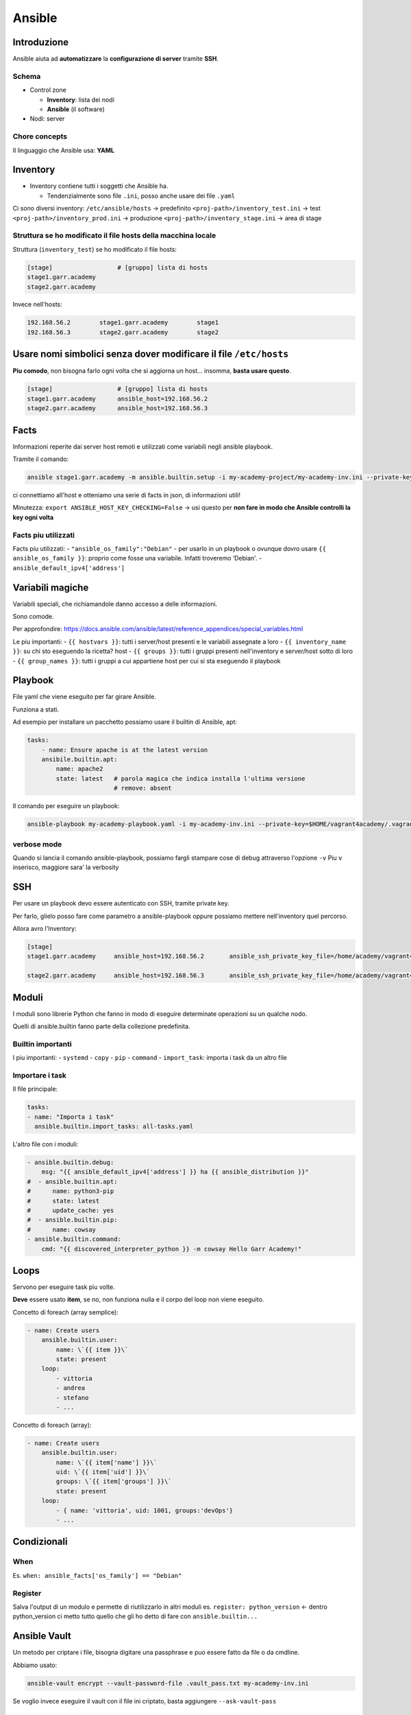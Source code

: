 .. _ansible:

Ansible
=======

Introduzione
------------

Ansible aiuta ad **automatizzare** la **configurazione di server**
tramite **SSH**.

Schema
~~~~~~

-  Control zone

   -  **Inventory**: lista dei nodi
   -  **Ansible** (il software)

-  Nodi: server

Chore concepts
~~~~~~~~~~~~~~

Il linguaggio che Ansible usa: **YAML**

Inventory
---------

-  Inventory contiene tutti i soggetti che Ansible ha.

   -  Tendenzialmente sono file ``.ini``, posso anche usare dei file
      ``.yaml``

Ci sono diversi inventory: ``/etc/ansible/hosts`` -> predefinito
``<proj-path>/inventory_test.ini`` -> test
``<proj-path>/inventory_prod.ini`` -> produzione
``<proj-path>/inventory_stage.ini`` -> area di stage

Struttura se ho modificato il file hosts della macchina locale
~~~~~~~~~~~~~~~~~~~~~~~~~~~~~~~~~~~~~~~~~~~~~~~~~~~~~~~~~~~~~~

Struttura (``inventory_test``) se ho modificato il file hosts:

.. code:: ini

   [stage]                  # [gruppo] lista di hosts
   stage1.garr.academy      
   stage2.garr.academy

Invece nell'hosts:

.. code::

   192.168.56.2        stage1.garr.academy        stage1
   192.168.56.3        stage2.garr.academy        stage2

Usare nomi simbolici senza dover modificare il file ``/etc/hosts``
------------------------------------------------------------------

**Piu comodo**, non bisogna farlo ogni volta che si aggiorna un host…
insomma, **basta usare questo**.

.. code:: ini

   [stage]                  # [gruppo] lista di hosts
   stage1.garr.academy      ansible_host=192.168.56.2
   stage2.garr.academy      ansible_host=192.168.56.3

Facts
-----

Informazioni reperite dai server host remoti e utilizzati come variabili
negli ansible playbook.

Tramite il comando:

.. code:: bash

   ansible stage1.garr.academy -m ansible.builtin.setup -i my-academy-project/my-academy-inv.ini --private-key .vagrant/machines/stage1/virtualbox/private_key -u vagrant

ci connettiamo all'host e otteniamo una serie di facts in json, di
informazioni utili!

Minutezza: ``export ANSIBLE_HOST_KEY_CHECKING=False`` -> usi questo per
**non fare in modo che Ansible controlli la key ogni volta**

Facts piu utilizzati
~~~~~~~~~~~~~~~~~~~~

Facts piu utilizzati: - ``"ansible_os_family":"Debian"`` - per usarlo in
un playbook o ovunque dovro usare ``{{ ansible_os_family }}``: proprio
come fosse una variabile. Infatti troveremo ‘Debian'. -
``ansible_default_ipv4['address']``

Variabili magiche
-----------------

Variabili speciali, che richiamandole danno accesso a delle
informazioni.

Sono comode.

Per approfondire:
https://docs.ansible.com/ansible/latest/reference_appendices/special_variables.html

Le piu importanti: - ``{{ hostvars }}``: tutti i server/host presenti e
le variabili assegnate a loro - ``{{ inventory_name }}``: su chi sto
eseguendo la ricetta? host - ``{{ groups }}``: tutti i gruppi presenti
nell'inventory e server/host sotto di loro - ``{{ group_names }}``:
tutti i gruppi a cui appartiene host per cui si sta eseguendo il
playbook

Playbook
--------

File yaml che viene eseguito per far girare Ansible.

Funziona a stati.

Ad esempio per installare un pacchetto possiamo usare il builtin di
Ansible, apt:

.. code:: yaml

   tasks:
       - name: Ensure apache is at the latest version
       ansibile.builtin.apt:
           name: apache2
           state: latest   # parola magica che indica installa l'ultima versione
                           # remove: absent

Il comando per eseguire un playbook:

.. code:: bash

   ansible-playbook my-academy-playbook.yaml -i my-academy-inv.ini --private-key=$HOME/vagrant4academy/.vagrant/machines/stage1/virtualbox/private_key

verbose mode
~~~~~~~~~~~~

Quando si lancia il comando ansible-playbook, possiamo fargli stampare
cose di debug attraverso l'opzione ``-v`` Piu ``v`` inserisco, maggiore
sara' la verbosity

SSH
---

Per usare un playbook devo essere autenticato con SSH, tramite private
key.

Per farlo, glielo posso fare come parametro a ansible-playbook oppure
possiamo mettere nell'inventory quel percorso.

Allora avro l'Inventory:

.. code:: ini

   [stage]
   stage1.garr.academy     ansible_host=192.168.56.2       ansible_ssh_private_key_file=/home/academy/vagrant4academy/.vagrant/machines/stage1/virtualbox/private_key

   stage2.garr.academy     ansible_host=192.168.56.3       ansible_ssh_private_key_file=/home/academy/vagrant4academy/.vagrant/machines/stage2/virtualbox/private_key

Moduli
------

I moduli sono librerie Python che fanno in modo di eseguire determinate
operazioni su un qualche nodo.

Quelli di ansible.builtin fanno parte della collezione predefinita.

Builtin importanti
~~~~~~~~~~~~~~~~~~

I piu importanti: - ``systemd`` - ``copy`` - ``pip`` - ``command`` -
``import_task``: importa i task da un altro file

Importare i task
~~~~~~~~~~~~~~~~

Il file principale:

.. code:: yaml

   tasks:
   - name: "Importa i task"
     ansible.builtin.import_tasks: all-tasks.yaml

L'altro file con i moduli:

.. code:: yaml

   - ansible.builtin.debug:
       msg: "{{ ansible_default_ipv4['address'] }} ha {{ ansible_distribution }}"
   #  - ansible.builtin.apt:
   #      name: python3-pip
   #      state: latest
   #      update_cache: yes
   #  - ansible.builtin.pip:
   #      name: cowsay
   - ansible.builtin.command:
       cmd: "{{ discovered_interpreter_python }} -m cowsay Hello Garr Academy!"

Loops
-----

Servono per eseguire task piu volte.

**Deve** essere usato **item**, se no, non funziona nulla e il corpo del
loop non viene eseguito.

Concetto di foreach (array semplice):

.. code:: yaml

   - name: Create users
       ansible.builtin.user:
           name: \`{{ item }}\`
           state: present
       loop:
           - vittoria
           - andrea
           - stefano
           - ...

Concetto di foreach (array):

.. code:: yaml

   - name: Create users
       ansible.builtin.user:
           name: \`{{ item['name'] }}\`
           uid: \`{{ item['uid'] }}\`
           groups: \`{{ item['groups'] }}\`
           state: present
       loop:
           - { name: 'vittoria', uid: 1001, groups:'devOps'}
           - ...

Condizionali
------------

When
~~~~

Es. ``when: ansible_facts['os_family'] == "Debian"``

Register
~~~~~~~~

Salva l'output di un modulo e permette di riutilizzarlo in altri moduli
es. ``register: python_version`` <- dentro python_version ci metto tutto
quello che gli ho detto di fare con ``ansible.builtin...``

Ansible Vault
-------------

Un metodo per criptare i file, bisogna digitare una passphrase e puo
essere fatto da file o da cmdline.

Abbiamo usato:

.. code:: bash

   ansible-vault encrypt --vault-password-file .vault_pass.txt my-academy-inv.ini

Se voglio invece eseguire il vault con il file ini criptato, basta
aggiungere ``--ask-vault-pass``

Gestione degli errori
---------------------

Chiavi speciali che modificano l'esecuzione del playbook. - ``default``:
se errore, blocca la macchina che da errore, il resto vai -
``any_errors_fatal: true``: se si verifica un errore, ferma tutto il
parco macchine. Non si mette all'interno dei task. -
``ignore_errors: true`` se il playbook ha un errorcode diverso da 0,
anche se c'e' un errore lo ignora. Si mette all'interno dei task. -
``failed_when``: a una specifica condizione il playbook si ferma

Ansible Galaxy
--------------

**Ansible Galaxy**: server di distribuzione di contenuti Ansible
(https://galaxy.ansible.com).

Troviamo sia roles che collections.

Roles e collections
-------------------

-  **Collections**: come vengono distribuiti i contenuti Ansible
   (playbook, rules, moduli, plugin). Sono dei depositi, dei container.
   Hanno una serie di roles.
-  **Roles**: una specie di grande script (ma ha delle cartelle) che fa
   mille cose, come settare un web server

Prima di riscrivere un role, sempre controllare che gia' ne esiste uno.

Per usarli nel playbook:

.. code:: yaml

   - name: Creazione di file sulle VM
   hosts: stage
   become: yes
   remote_user: vagrant

   roles:
   - nginxinc.nginx

Analisi dei roles
~~~~~~~~~~~~~~~~~

Vanno inseriti sempre nella cartella roles. Dentro ci troviamo otto
cartelle. - defaults - files - handlers - meta - tasks - templates -
tests - vars

Custom roles
~~~~~~~~~~~~

Possiamo creare anche noi i nostri ruoli per fare cose.

